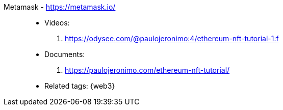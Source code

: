 [#metamask]#Metamask# - https://metamask.io/::
* Videos:
. https://odysee.com/@paulojeronimo:4/ethereum-nft-tutorial-1:f
* Documents:
. https://paulojeronimo.com/ethereum-nft-tutorial/
* Related tags: {web3}
